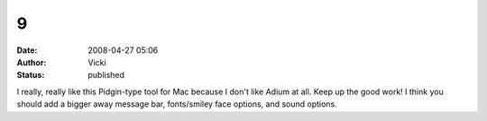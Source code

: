 9
#
:date: 2008-04-27 05:06
:author: Vicki
:status: published

I really, really like this Pidgin-type tool for Mac because I don't like Adium at all. Keep up the good work! I think you should add a bigger away message bar, fonts/smiley face options, and sound options.
